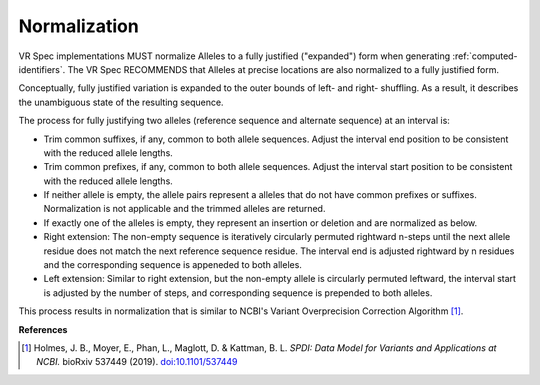 .. _normalization:

Normalization
!!!!!!!!!!!!!

VR Spec implementations MUST normalize Alleles to a fully justified
("expanded") form when generating :ref:`computed-identifiers`. The VR
Spec RECOMMENDS that Alleles at precise locations are also normalized
to a fully justified form.

Conceptually, fully justified variation is expanded to the outer
bounds of left- and right- shuffling. As a result, it describes the
unambiguous state of the resulting sequence.

The process for fully justifying two alleles (reference sequence and
alternate sequence) at an interval is:

* Trim common suffixes, if any, common to both allele sequences. Adjust the
  interval end position to be consistent with the reduced allele
  lengths.
* Trim common prefixes, if any, common to both allele sequences. Adjust the
  interval start position to be consistent with the reduced allele
  lengths.
* If neither allele is empty, the allele pairs represent a alleles
  that do not have common prefixes or suffixes.  Normalization is not
  applicable and the trimmed alleles are returned.
* If exactly one of the alleles is empty, they represent an insertion
  or deletion and are normalized as below. 
* Right extension: The non-empty sequence is iteratively circularly
  permuted rightward n-steps until the next allele residue does not
  match the next reference sequence residue. The interval end is
  adjusted rightward by n residues and the corresponding sequence is
  appeneded to both alleles.
* Left extension: Similar to right extension, but the non-empty
  allele is circularly permuted leftward, the interval start is
  adjusted by the number of steps, and corresponding sequence is
  prepended to both alleles.

This process results in normalization that is similar to NCBI's
Variant Overprecision Correction Algorithm [1]_.


**References**

.. [1] Holmes, J. B., Moyer, E., Phan, L., Maglott, D. & Kattman, B. L. *SPDI: Data Model for Variants and Applications at NCBI.* bioRxiv 537449 (2019). `doi:10.1101/537449`_

.. _doi:10.1101/537449: https://doi.org/10.1101/537449
